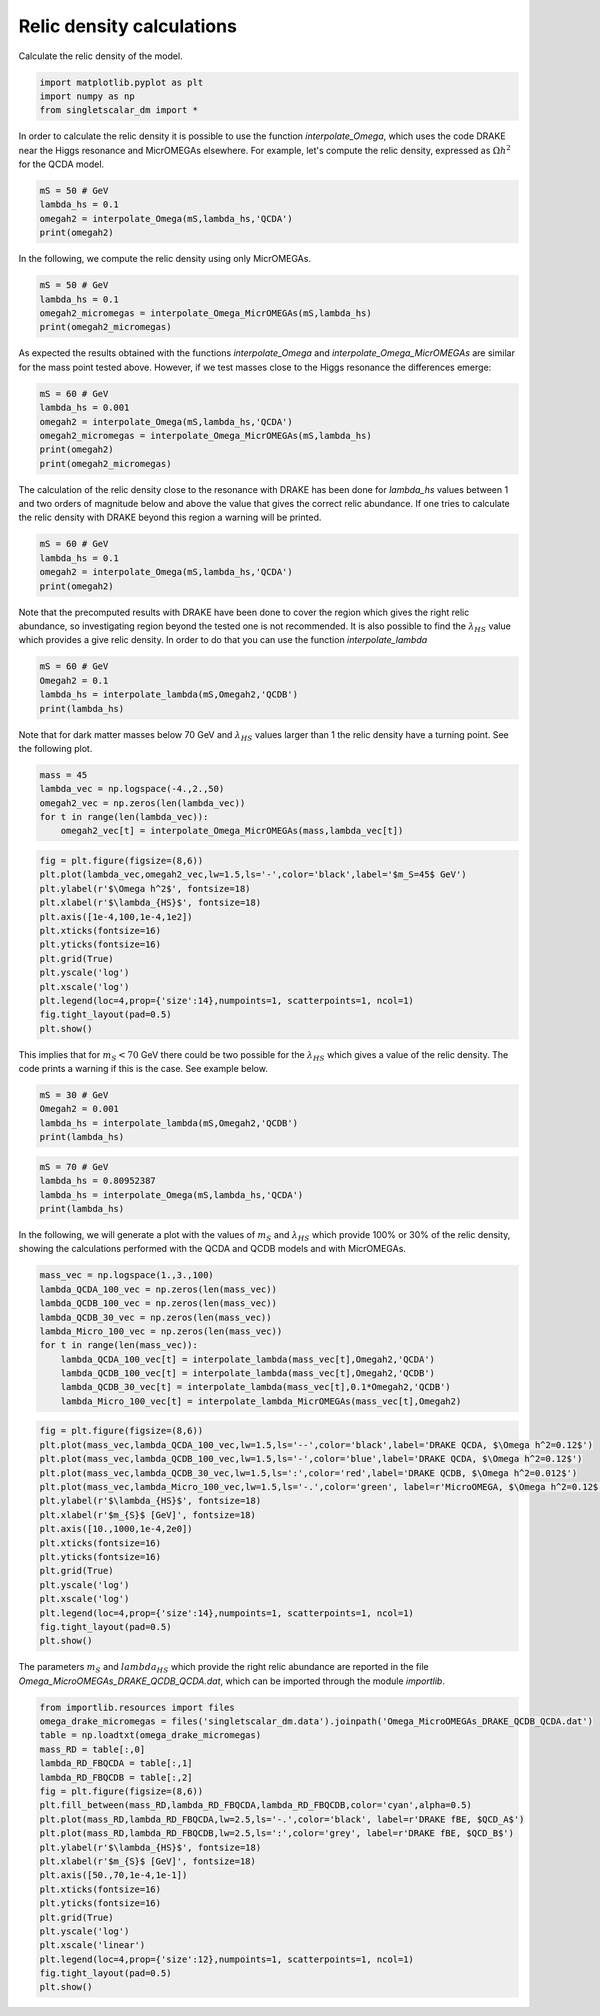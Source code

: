 
.. DO NOT EDIT.
.. THIS FILE WAS AUTOMATICALLY GENERATED BY SPHINX-GALLERY.
.. TO MAKE CHANGES, EDIT THE SOURCE PYTHON FILE:
.. "examples_gallery/plot_relic_density.py"
.. LINE NUMBERS ARE GIVEN BELOW.

.. only:: html

    .. note::
        :class: sphx-glr-download-link-note

        :ref:`Go to the end <sphx_glr_download_examples_gallery_plot_relic_density.py>`
        to download the full example code

.. rst-class:: sphx-glr-example-title

.. _sphx_glr_examples_gallery_plot_relic_density.py:


Relic density calculations
==========================

Calculate the relic density of the model.

.. GENERATED FROM PYTHON SOURCE LINES 7-12

.. code-block:: default


    import matplotlib.pyplot as plt
    import numpy as np
    from singletscalar_dm import *








.. GENERATED FROM PYTHON SOURCE LINES 13-15

In order to calculate the relic density it is possible to use the function `interpolate_Omega`, which uses the code DRAKE near the Higgs resonance and MicrOMEGAs elsewhere.
For example, let's compute the relic density, expressed as :math:`\Omega h^2` for the QCDA model.

.. GENERATED FROM PYTHON SOURCE LINES 15-21

.. code-block:: default


    mS = 50 # GeV
    lambda_hs = 0.1
    omegah2 = interpolate_Omega(mS,lambda_hs,'QCDA')
    print(omegah2)





.. rst-class:: sphx-glr-script-out

 .. code-block:: none

    0.12801745167589393




.. GENERATED FROM PYTHON SOURCE LINES 22-23

In the following, we compute the relic density using only MicrOMEGAs.

.. GENERATED FROM PYTHON SOURCE LINES 23-29

.. code-block:: default


    mS = 50 # GeV
    lambda_hs = 0.1
    omegah2_micromegas = interpolate_Omega_MicrOMEGAs(mS,lambda_hs)
    print(omegah2_micromegas)





.. rst-class:: sphx-glr-script-out

 .. code-block:: none

    0.12855141158870298




.. GENERATED FROM PYTHON SOURCE LINES 30-32

As expected the results obtained with the functions `interpolate_Omega` and `interpolate_Omega_MicrOMEGAs` are similar for the mass point tested above.
However, if we test masses close to the Higgs resonance the differences emerge:

.. GENERATED FROM PYTHON SOURCE LINES 32-40

.. code-block:: default


    mS = 60 # GeV
    lambda_hs = 0.001
    omegah2 = interpolate_Omega(mS,lambda_hs,'QCDA')
    omegah2_micromegas = interpolate_Omega_MicrOMEGAs(mS,lambda_hs)
    print(omegah2)
    print(omegah2_micromegas)





.. rst-class:: sphx-glr-script-out

 .. code-block:: none

    0.06396689881423608
    0.04752675754272283




.. GENERATED FROM PYTHON SOURCE LINES 41-43

The calculation of the relic density close to the resonance with DRAKE has been done for `lambda_hs` values between 1 and two orders of magnitude below and above the value that gives the correct relic abundance.
If one tries to calculate the relic density with DRAKE beyond this region a warning will be printed.

.. GENERATED FROM PYTHON SOURCE LINES 43-49

.. code-block:: default


    mS = 60 # GeV
    lambda_hs = 0.1
    omegah2 = interpolate_Omega(mS,lambda_hs,'QCDA')
    print(omegah2)





.. rst-class:: sphx-glr-script-out

 .. code-block:: none

    Warning, extrapolating.....
    The relic density with DRAKE has been calculated for lambda_HS between  7.32e-05 0.01464
    46.92619215842866




.. GENERATED FROM PYTHON SOURCE LINES 50-53

Note that the precomputed results with DRAKE have been done to cover the region which gives the right relic abundance, so investigating region beyond the tested one is not recommended.
It is also possible to find the :math:`\lambda_{HS}` value which provides a give relic density.
In order to do that you can use the function `interpolate_lambda`

.. GENERATED FROM PYTHON SOURCE LINES 53-59

.. code-block:: default


    mS = 60 # GeV
    Omegah2 = 0.1
    lambda_hs = interpolate_lambda(mS,Omegah2,'QCDB')
    print(lambda_hs)





.. rst-class:: sphx-glr-script-out

 .. code-block:: none

    0.0013339697597695931




.. GENERATED FROM PYTHON SOURCE LINES 60-62

Note that for dark matter masses below 70 GeV and :math:`\lambda_{HS}` values larger than 1 the relic density have a turning point.
See the following plot.

.. GENERATED FROM PYTHON SOURCE LINES 62-69

.. code-block:: default


    mass = 45
    lambda_vec = np.logspace(-4.,2.,50)
    omegah2_vec = np.zeros(len(lambda_vec))
    for t in range(len(lambda_vec)):
        omegah2_vec[t] = interpolate_Omega_MicrOMEGAs(mass,lambda_vec[t])








.. GENERATED FROM PYTHON SOURCE LINES 70-85

.. code-block:: default


    fig = plt.figure(figsize=(8,6))
    plt.plot(lambda_vec,omegah2_vec,lw=1.5,ls='-',color='black',label='$m_S=45$ GeV')
    plt.ylabel(r'$\Omega h^2$', fontsize=18)
    plt.xlabel(r'$\lambda_{HS}$', fontsize=18)
    plt.axis([1e-4,100,1e-4,1e2])
    plt.xticks(fontsize=16)
    plt.yticks(fontsize=16)
    plt.grid(True)
    plt.yscale('log')
    plt.xscale('log') 
    plt.legend(loc=4,prop={'size':14},numpoints=1, scatterpoints=1, ncol=1)
    fig.tight_layout(pad=0.5)
    plt.show()




.. image-sg:: /examples_gallery/images/sphx_glr_plot_relic_density_001.png
   :alt: plot relic density
   :srcset: /examples_gallery/images/sphx_glr_plot_relic_density_001.png
   :class: sphx-glr-single-img





.. GENERATED FROM PYTHON SOURCE LINES 86-89

This implies that for :math:`m_S < 70` GeV there could be two possible for the :math:`\lambda_{HS}` which gives a value of the relic density.
The code prints a warning if this is the case.
See example below.

.. GENERATED FROM PYTHON SOURCE LINES 89-95

.. code-block:: default


    mS = 30 # GeV
    Omegah2 = 0.001
    lambda_hs = interpolate_lambda(mS,Omegah2,'QCDB')
    print(lambda_hs)





.. rst-class:: sphx-glr-script-out

 .. code-block:: none

    Warning, extrapolating.
    For this mass pick a range of lambda between  0.001075 984200.0
    0




.. GENERATED FROM PYTHON SOURCE LINES 96-102

.. code-block:: default


    mS = 70 # GeV
    lambda_hs = 0.80952387
    lambda_hs = interpolate_Omega(mS,lambda_hs,'QCDA')
    print(lambda_hs)





.. rst-class:: sphx-glr-script-out

 .. code-block:: none

    0.0009975472734606318




.. GENERATED FROM PYTHON SOURCE LINES 103-104

In the following, we will generate a plot with the values of :math:`m_S` and :math:`\lambda_{HS}` which provide 100% or 30% of the relic density, showing the calculations performed with the QCDA and QCDB models and with MicrOMEGAs. 

.. GENERATED FROM PYTHON SOURCE LINES 104-116

.. code-block:: default


    mass_vec = np.logspace(1.,3.,100)
    lambda_QCDA_100_vec = np.zeros(len(mass_vec))
    lambda_QCDB_100_vec = np.zeros(len(mass_vec))
    lambda_QCDB_30_vec = np.zeros(len(mass_vec))
    lambda_Micro_100_vec = np.zeros(len(mass_vec))
    for t in range(len(mass_vec)):
        lambda_QCDA_100_vec[t] = interpolate_lambda(mass_vec[t],Omegah2,'QCDA')
        lambda_QCDB_100_vec[t] = interpolate_lambda(mass_vec[t],Omegah2,'QCDB')
        lambda_QCDB_30_vec[t] = interpolate_lambda(mass_vec[t],0.1*Omegah2,'QCDB')
        lambda_Micro_100_vec[t] = interpolate_lambda_MicrOMEGAs(mass_vec[t],Omegah2)





.. rst-class:: sphx-glr-script-out

 .. code-block:: none

    Warning, extrapolating.
    For this mass pick a range of lambda between  0.001577 794200.0
    Warning, extrapolating.
    For this mass pick a range of lambda between  0.001577 794200.0
    Warning, extrapolating.
    For this mass pick a range of lambda between  0.001577 794200.0
    Warning, extrapolating.
    For this mass pick a range of lambda between  0.001577 794200.0
    Warning, extrapolating.
    For this mass pick a range of lambda between  0.001545 833400.0
    Warning, extrapolating.
    For this mass pick a range of lambda between  0.001545 833400.0
    Warning, extrapolating.
    For this mass pick a range of lambda between  0.001545 833400.0
    Warning, extrapolating.
    For this mass pick a range of lambda between  0.001545 833400.0
    Warning, extrapolating.
    For this mass pick a range of lambda between  0.001518 837000.0
    Warning, extrapolating.
    For this mass pick a range of lambda between  0.001518 837000.0
    Warning, extrapolating.
    For this mass pick a range of lambda between  0.001518 837000.0
    Warning, extrapolating.
    For this mass pick a range of lambda between  0.001518 837000.0
    Warning, extrapolating.
    For this mass pick a range of lambda between  0.001494 879700.0
    Warning, extrapolating.
    For this mass pick a range of lambda between  0.001494 879700.0
    Warning, extrapolating.
    For this mass pick a range of lambda between  0.001494 879700.0
    Warning, extrapolating.
    For this mass pick a range of lambda between  0.001494 879700.0
    Warning, extrapolating.
    For this mass pick a range of lambda between  0.001473 925400.0
    Warning, extrapolating.
    For this mass pick a range of lambda between  0.001473 925400.0
    Warning, extrapolating.
    For this mass pick a range of lambda between  0.001473 925400.0
    Warning, extrapolating.
    For this mass pick a range of lambda between  0.001473 925400.0
    Warning, extrapolating.
    For this mass pick a range of lambda between  0.001455 973500.0
    Warning, extrapolating.
    For this mass pick a range of lambda between  0.001455 973500.0
    Warning, extrapolating.
    For this mass pick a range of lambda between  0.001455 973500.0
    Warning, extrapolating.
    For this mass pick a range of lambda between  0.001455 973500.0
    Warning, extrapolating.
    For this mass pick a range of lambda between  0.001438 3964000.0
    Warning, extrapolating.
    For this mass pick a range of lambda between  0.001438 3964000.0
    Warning, extrapolating.
    For this mass pick a range of lambda between  0.001438 3964000.0
    Warning, extrapolating.
    For this mass pick a range of lambda between  0.001438 3964000.0
    Warning, extrapolating.
    For this mass pick a range of lambda between  0.001423 3855000.0
    Warning, extrapolating.
    For this mass pick a range of lambda between  0.001423 3855000.0
    Warning, extrapolating.
    For this mass pick a range of lambda between  0.001423 3855000.0
    Warning, extrapolating.
    For this mass pick a range of lambda between  0.001423 3855000.0
    Warning, extrapolating.
    For this mass pick a range of lambda between  0.001409 3911000.0
    Warning, extrapolating.
    For this mass pick a range of lambda between  0.001409 3911000.0
    Warning, extrapolating.
    For this mass pick a range of lambda between  0.001409 3911000.0
    Warning, extrapolating.
    For this mass pick a range of lambda between  0.001409 3911000.0
    Warning, extrapolating.
    For this mass pick a range of lambda between  0.001395 3729000.0
    Warning, extrapolating.
    For this mass pick a range of lambda between  0.001395 3729000.0
    Warning, extrapolating.
    For this mass pick a range of lambda between  0.001395 3729000.0
    Warning, extrapolating.
    For this mass pick a range of lambda between  0.001395 3729000.0
    Warning, extrapolating.
    For this mass pick a range of lambda between  0.001381 3840000.0
    Warning, extrapolating.
    For this mass pick a range of lambda between  0.001381 3840000.0
    Warning, extrapolating.
    For this mass pick a range of lambda between  0.001381 3840000.0
    Warning, extrapolating.
    For this mass pick a range of lambda between  0.001381 3840000.0
    Warning, extrapolating.
    For this mass pick a range of lambda between  0.001367 3566000.0
    Warning, extrapolating.
    For this mass pick a range of lambda between  0.001367 3566000.0
    Warning, extrapolating.
    For this mass pick a range of lambda between  0.001367 3566000.0
    Warning, extrapolating.
    For this mass pick a range of lambda between  0.001367 3566000.0
    Warning, extrapolating.
    For this mass pick a range of lambda between  0.001352 3377000.0
    Warning, extrapolating.
    For this mass pick a range of lambda between  0.001352 3377000.0
    Warning, extrapolating.
    For this mass pick a range of lambda between  0.001352 3377000.0
    Warning, extrapolating.
    For this mass pick a range of lambda between  0.001352 3377000.0
    Warning, extrapolating.
    For this mass pick a range of lambda between  0.001337 3336000.0
    Warning, extrapolating.
    For this mass pick a range of lambda between  0.001337 3336000.0
    Warning, extrapolating.
    For this mass pick a range of lambda between  0.001337 3336000.0
    Warning, extrapolating.
    For this mass pick a range of lambda between  0.001337 3336000.0
    Warning, extrapolating.
    For this mass pick a range of lambda between  0.001321 3108000.0
    Warning, extrapolating.
    For this mass pick a range of lambda between  0.001321 3108000.0
    Warning, extrapolating.
    For this mass pick a range of lambda between  0.001321 3108000.0
    Warning, extrapolating.
    For this mass pick a range of lambda between  0.001321 3108000.0
    Warning, extrapolating.
    For this mass pick a range of lambda between  0.001304 2844000.0
    Warning, extrapolating.
    For this mass pick a range of lambda between  0.001304 2844000.0
    Warning, extrapolating.
    For this mass pick a range of lambda between  0.001304 2844000.0
    Warning, extrapolating.
    For this mass pick a range of lambda between  0.001304 2844000.0
    Warning, extrapolating.
    For this mass pick a range of lambda between  0.001286 2586000.0
    Warning, extrapolating.
    For this mass pick a range of lambda between  0.001286 2586000.0
    Warning, extrapolating.
    For this mass pick a range of lambda between  0.001286 2586000.0
    Warning, extrapolating.
    For this mass pick a range of lambda between  0.001286 2586000.0
    Warning, extrapolating.
    For this mass pick a range of lambda between  0.001266 2469000.0
    Warning, extrapolating.
    For this mass pick a range of lambda between  0.001266 2469000.0
    Warning, extrapolating.
    For this mass pick a range of lambda between  0.001266 2469000.0
    Warning, extrapolating.
    For this mass pick a range of lambda between  0.001266 2469000.0
    Warning, extrapolating.
    For this mass pick a range of lambda between  0.001244 2201000.0
    Warning, extrapolating.
    For this mass pick a range of lambda between  0.001244 2201000.0
    Warning, extrapolating.
    For this mass pick a range of lambda between  0.001244 2201000.0
    Warning, extrapolating.
    For this mass pick a range of lambda between  0.001244 2201000.0
    Warning, extrapolating.
    For this mass pick a range of lambda between  0.00122 1977000.0
    Warning, extrapolating.
    For this mass pick a range of lambda between  0.00122 1977000.0
    Warning, extrapolating.
    For this mass pick a range of lambda between  0.00122 1977000.0
    Warning, extrapolating.
    For this mass pick a range of lambda between  0.00122 1977000.0
    Warning, extrapolating.
    For this mass pick a range of lambda between  0.001193 1717000.0
    Warning, extrapolating.
    For this mass pick a range of lambda between  0.001193 1717000.0
    Warning, extrapolating.
    For this mass pick a range of lambda between  0.001193 1717000.0
    Warning, extrapolating.
    For this mass pick a range of lambda between  0.001193 1717000.0
    Warning, extrapolating.
    For this mass pick a range of lambda between  0.001163 1506000.0
    Warning, extrapolating.
    For this mass pick a range of lambda between  0.001163 1506000.0
    Warning, extrapolating.
    For this mass pick a range of lambda between  0.001163 1506000.0
    Warning, extrapolating.
    For this mass pick a range of lambda between  0.001163 1506000.0
    Warning, extrapolating.
    For this mass pick a range of lambda between  0.00113 1314000.0
    Warning, extrapolating.
    For this mass pick a range of lambda between  0.00113 1314000.0
    Warning, extrapolating.
    For this mass pick a range of lambda between  0.00113 1314000.0
    Warning, extrapolating.
    For this mass pick a range of lambda between  0.00113 1314000.0
    Warning, extrapolating.
    For this mass pick a range of lambda between  0.001094 1077000.0
    Warning, extrapolating.
    For this mass pick a range of lambda between  0.001094 1077000.0
    Warning, extrapolating.
    For this mass pick a range of lambda between  0.001094 1077000.0
    Warning, extrapolating.
    For this mass pick a range of lambda between  0.001094 1077000.0
    Warning, extrapolating.
    For this mass pick a range of lambda between  0.001055 895200.0
    Warning, extrapolating.
    For this mass pick a range of lambda between  0.001055 895200.0
    Warning, extrapolating.
    For this mass pick a range of lambda between  0.001055 895200.0
    Warning, extrapolating.
    For this mass pick a range of lambda between  0.001055 895200.0
    Warning, extrapolating.
    For this mass pick a range of lambda between  0.001011 700600.0
    Warning, extrapolating.
    For this mass pick a range of lambda between  0.001011 700600.0
    Warning, extrapolating.
    For this mass pick a range of lambda between  0.001011 700600.0
    Warning, extrapolating.
    For this mass pick a range of lambda between  0.001011 700600.0
    Warning the problem f(lambda)=Omega h^2 could have two solutions for lambda
    Warning the problem f(lambda)=Omega h^2 could have two solutions for lambda
    Warning, extrapolating.
    For this mass pick a range of lambda between  0.0009625 550300.0
    Warning the problem f(lambda)=Omega h^2 could have two solutions for lambda
    Warning the problem f(lambda)=Omega h^2 could have two solutions for lambda
    Warning the problem f(lambda)=Omega h^2 could have two solutions for lambda
    Warning, extrapolating.
    For this mass pick a range of lambda between  0.0009103 419900.0
    Warning the problem f(lambda)=Omega h^2 could have two solutions for lambda
    Warning, extrapolating.
    For this mass pick a range of lambda between  0.000856814 9.10934
    Warning the problem f(lambda)=Omega h^2 could have two solutions for lambda
    Warning, extrapolating.
    For this mass pick a range of lambda between  0.000795298 9.09852
    Warning the problem f(lambda)=Omega h^2 could have two solutions for lambda
    Warning, extrapolating.
    For this mass pick a range of lambda between  0.000728411 9.06496
    Warning the problem f(lambda)=Omega h^2 could have two solutions for lambda
    Warning, extrapolating.
    For this mass pick a range of lambda between  0.00066359 8.93342
    Warning the problem f(lambda)=Omega h^2 could have two solutions for lambda
    Warning, extrapolating.
    For this mass pick a range of lambda between  0.000602575 8.43968
    Warning the problem f(lambda)=Omega h^2 could have two solutions for lambda
    Warning, extrapolating.
    For this mass pick a range of lambda between  0.000548469 7.02204
    Warning the problem f(lambda)=Omega h^2 could have two solutions for lambda
    Warning, extrapolating.
    For this mass pick a range of lambda between  0.000516851 4.58233
    Warning the problem f(lambda)=Omega h^2 could have two solutions for lambda
    Warning, extrapolating.
    For this mass pick a range of lambda between  0.00106192 1.27854
    Warning, extrapolating.
    For this mass pick a range of lambda between  0.000743161 3.35577
    Warning the problem f(lambda)=Omega h^2 could have two solutions for lambda
    Warning, extrapolating.
    For this mass pick a range of lambda between  0.00101861 1.3272
    Warning, extrapolating.
    For this mass pick a range of lambda between  0.00114225 1.52574
    Warning, extrapolating.
    For this mass pick a range of lambda between  0.00094685 1.70057
    Warning the problem f(lambda)=Omega h^2 could have two solutions for lambda
    Warning, extrapolating.
    For this mass pick a range of lambda between  0.00111264 1.3937
    Warning, extrapolating.
    For this mass pick a range of lambda between  0.00111264 1.3937
    Warning, extrapolating.
    For this mass pick a range of lambda between  0.000430948 20.4273
    Warning, extrapolating.
    For this mass pick a range of lambda between  0.000374206 9.49628
    Warning, extrapolating.
    For this mass pick a range of lambda between  0.000358035 9.59289
    Warning, extrapolating.
    For this mass pick a range of lambda between  0.000368207 9.62518
    Warning, extrapolating.
    For this mass pick a range of lambda between  0.000378102 9.38972
    Warning, extrapolating.
    For this mass pick a range of lambda between  0.000394914 8.92321
    Warning, extrapolating.
    For this mass pick a range of lambda between  0.000421803 8.56096
    Warning, extrapolating.
    For this mass pick a range of lambda between  0.000393931 9.24043
    Warning, extrapolating.
    For this mass pick a range of lambda between  0.000382666 9.37535
    Warning, extrapolating.
    For this mass pick a range of lambda between  0.000383004 9.37112




.. GENERATED FROM PYTHON SOURCE LINES 117-135

.. code-block:: default


    fig = plt.figure(figsize=(8,6))
    plt.plot(mass_vec,lambda_QCDA_100_vec,lw=1.5,ls='--',color='black',label='DRAKE QCDA, $\Omega h^2=0.12$')
    plt.plot(mass_vec,lambda_QCDB_100_vec,lw=1.5,ls='-',color='blue',label='DRAKE QCDA, $\Omega h^2=0.12$')
    plt.plot(mass_vec,lambda_QCDB_30_vec,lw=1.5,ls=':',color='red',label='DRAKE QCDB, $\Omega h^2=0.012$')
    plt.plot(mass_vec,lambda_Micro_100_vec,lw=1.5,ls='-.',color='green', label=r'MicroOMEGA, $\Omega h^2=0.12$')
    plt.ylabel(r'$\lambda_{HS}$', fontsize=18)
    plt.xlabel(r'$m_{S}$ [GeV]', fontsize=18)
    plt.axis([10.,1000,1e-4,2e0])
    plt.xticks(fontsize=16)
    plt.yticks(fontsize=16)
    plt.grid(True)
    plt.yscale('log')
    plt.xscale('log') 
    plt.legend(loc=4,prop={'size':14},numpoints=1, scatterpoints=1, ncol=1)
    fig.tight_layout(pad=0.5)
    plt.show()




.. image-sg:: /examples_gallery/images/sphx_glr_plot_relic_density_002.png
   :alt: plot relic density
   :srcset: /examples_gallery/images/sphx_glr_plot_relic_density_002.png
   :class: sphx-glr-single-img





.. GENERATED FROM PYTHON SOURCE LINES 136-137

The parameters :math:`m_S` and :math:`lambda_{HS}` which provide the right relic abundance are reported in the file `Omega_MicroOMEGAs_DRAKE_QCDB_QCDA.dat`, which can be imported through the module `importlib`.

.. GENERATED FROM PYTHON SOURCE LINES 137-159

.. code-block:: default


    from importlib.resources import files
    omega_drake_micromegas = files('singletscalar_dm.data').joinpath('Omega_MicroOMEGAs_DRAKE_QCDB_QCDA.dat')
    table = np.loadtxt(omega_drake_micromegas)
    mass_RD = table[:,0]
    lambda_RD_FBQCDA = table[:,1]
    lambda_RD_FBQCDB = table[:,2]
    fig = plt.figure(figsize=(8,6))
    plt.fill_between(mass_RD,lambda_RD_FBQCDA,lambda_RD_FBQCDB,color='cyan',alpha=0.5)
    plt.plot(mass_RD,lambda_RD_FBQCDA,lw=2.5,ls='-.',color='black', label=r'DRAKE fBE, $QCD_A$')
    plt.plot(mass_RD,lambda_RD_FBQCDB,lw=2.5,ls=':',color='grey', label=r'DRAKE fBE, $QCD_B$')
    plt.ylabel(r'$\lambda_{HS}$', fontsize=18)
    plt.xlabel(r'$m_{S}$ [GeV]', fontsize=18)
    plt.axis([50.,70,1e-4,1e-1])
    plt.xticks(fontsize=16)
    plt.yticks(fontsize=16)
    plt.grid(True)
    plt.yscale('log')
    plt.xscale('linear') 
    plt.legend(loc=4,prop={'size':12},numpoints=1, scatterpoints=1, ncol=1)
    fig.tight_layout(pad=0.5)
    plt.show()



.. image-sg:: /examples_gallery/images/sphx_glr_plot_relic_density_003.png
   :alt: plot relic density
   :srcset: /examples_gallery/images/sphx_glr_plot_relic_density_003.png
   :class: sphx-glr-single-img






.. rst-class:: sphx-glr-timing

   **Total running time of the script:** ( 0 minutes  28.663 seconds)


.. _sphx_glr_download_examples_gallery_plot_relic_density.py:

.. only:: html

  .. container:: sphx-glr-footer sphx-glr-footer-example




    .. container:: sphx-glr-download sphx-glr-download-python

      :download:`Download Python source code: plot_relic_density.py <plot_relic_density.py>`

    .. container:: sphx-glr-download sphx-glr-download-jupyter

      :download:`Download Jupyter notebook: plot_relic_density.ipynb <plot_relic_density.ipynb>`


.. only:: html

 .. rst-class:: sphx-glr-signature

    `Gallery generated by Sphinx-Gallery <https://sphinx-gallery.github.io>`_
